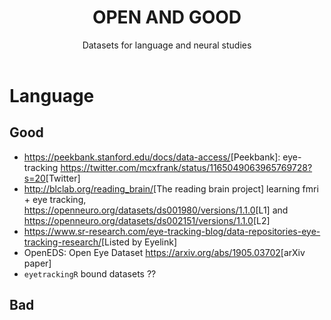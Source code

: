 #+TITLE: OPEN AND GOOD
#+SUBTITLE: Datasets for language and neural studies

* Language
** Good
   - [[https://peekbank.stanford.edu/docs/data-access/]][Peekbank]: eye-tracking
     [[https://twitter.com/mcxfrank/status/1165049063965769728?s=20]][Twitter]
   - [[http://blclab.org/reading_brain/]][The reading brain project] learning fmri +
     eye tracking, [[https://openneuro.org/datasets/ds001980/versions/1.1.0]][L1]
     and [[https://openneuro.org/datasets/ds002151/versions/1.1.0]][L2]
   - [[https://www.sr-research.com/eye-tracking-blog/data-repositories-eye-tracking-research/]][Listed
     by Eyelink]
   - OpenEDS: Open Eye Dataset [[https://arxiv.org/abs/1905.03702]][arXiv paper]
   - =eyetrackingR= bound datasets ??
** Bad
